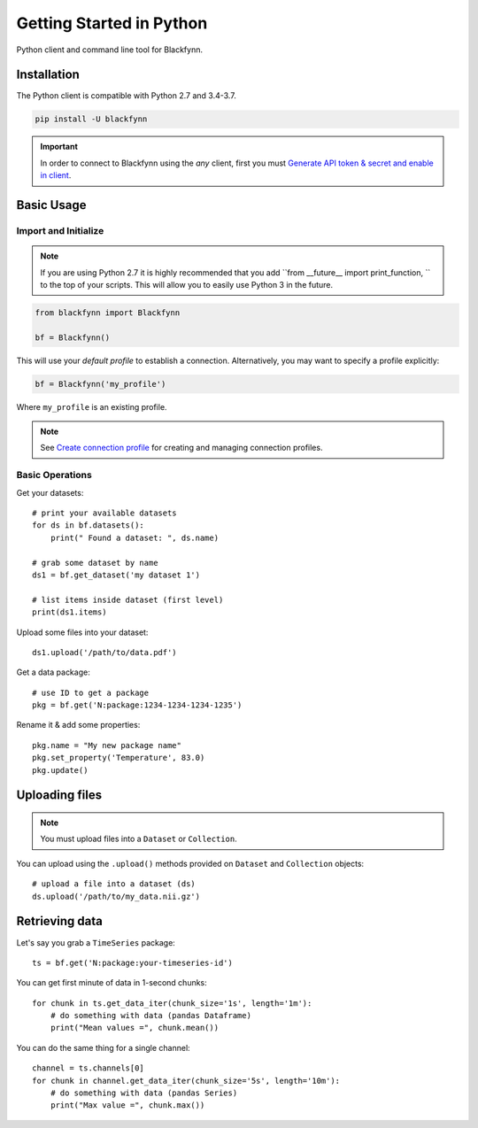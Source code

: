 Getting Started in Python
=========================

Python client and command line tool for Blackfynn.

Installation
------------

The Python client is compatible with Python 2.7 and 3.4-3.7.

.. code:: python

      pip install -U blackfynn

.. important::

    In order to connect to Blackfynn using the *any* client, first you must `Generate API token & secret and enable in client <http://help.blackfynn.com/blackfynn-developer-tools/overview/creating-an-api-key-for-the-blackfynn-clients>`_.


Basic Usage
--------------

Import and Initialize
~~~~~~~~~~~~~~~~~~~~~~

.. note::

   If you are using Python 2.7 it is highly recommended that you add ``from __future__ import print_function, `` to the top of your scripts. This will allow you to easily use Python 3 in the future.

.. code:: python

    from blackfynn import Blackfynn

    bf = Blackfynn()

This will use your *default profile* to establish a connection. Alternatively, you may want to specify a profile explicitly:

.. code:: python

    bf = Blackfynn('my_profile')

Where ``my_profile`` is an existing profile.

.. note::
    See `Create connection profile <http://help.blackfynn.com/blackfynn-developer-tools/command-line-interface-cli/using-the-command-line-tool>`_ for creating and managing connection profiles.

Basic Operations
~~~~~~~~~~~~~~~~~~~~~~

Get your datasets::

    # print your available datasets
    for ds in bf.datasets():
        print(" Found a dataset: ", ds.name)

    # grab some dataset by name
    ds1 = bf.get_dataset('my dataset 1')

    # list items inside dataset (first level)
    print(ds1.items)

Upload some files into your dataset::

    ds1.upload('/path/to/data.pdf')

Get a data package::

    # use ID to get a package
    pkg = bf.get('N:package:1234-1234-1234-1235')

Rename it & add some properties::

    pkg.name = "My new package name"
    pkg.set_property('Temperature', 83.0)
    pkg.update()


Uploading files
----------------

.. note::
  You must upload files into a ``Dataset`` or ``Collection``.

You can upload using the ``.upload()`` methods provided on ``Dataset`` and ``Collection`` objects::

    # upload a file into a dataset (ds)
    ds.upload('/path/to/my_data.nii.gz')

Retrieving data
----------------

Let's say you grab a ``TimeSeries`` package::

    ts = bf.get('N:package:your-timeseries-id')

You can get first minute of data in 1-second chunks::

    for chunk in ts.get_data_iter(chunk_size='1s', length='1m'):
        # do something with data (pandas Dataframe)
        print("Mean values =", chunk.mean())

You can do the same thing for a single channel::

    channel = ts.channels[0]
    for chunk in channel.get_data_iter(chunk_size='5s', length='10m'):
        # do something with data (pandas Series)
        print("Max value =", chunk.max())
